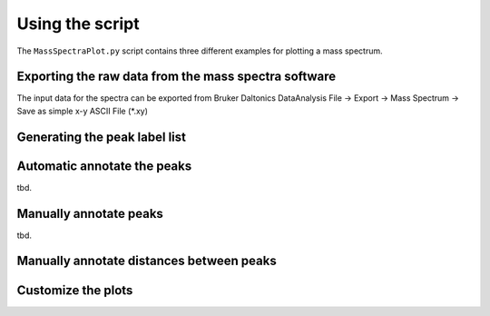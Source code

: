 Using the script
========================================================================================================================

The ``MassSpectraPlot.py`` script contains three different examples for plotting a mass spectrum.


Exporting the raw data from the mass spectra software
------------------------------------------------------------------------------------------------------------------------

The input data for the spectra can be exported from Bruker Daltonics DataAnalysis
File -> Export -> Mass Spectrum -> Save as simple x-y ASCII File (\*.xy)


Generating the peak label list
------------------------------------------------------------------------------------------------------------------------



Automatic annotate the peaks
------------------------------------------------------------------------------------------------------------------------



tbd.


Manually annotate peaks
------------------------------------------------------------------------------------------------------------------------

tbd.


Manually annotate distances between peaks
------------------------------------------------------------------------------------------------------------------------


Customize the plots
------------------------------------------------------------------------------------------------------------------------